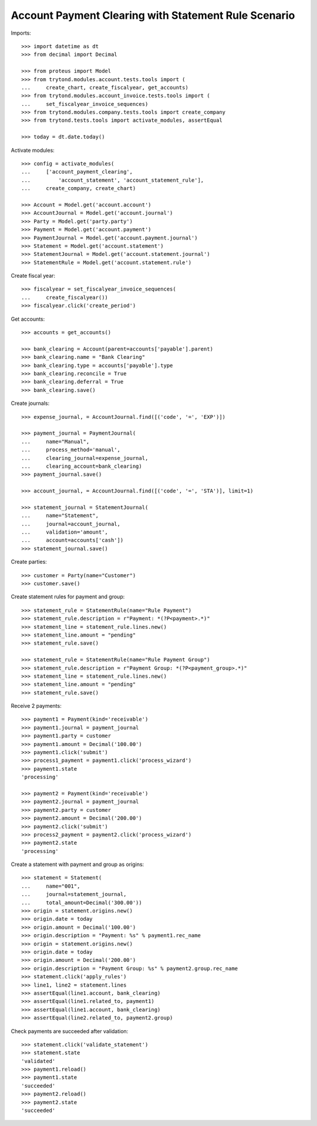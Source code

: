 =====================================================
Account Payment Clearing with Statement Rule Scenario
=====================================================

Imports::

    >>> import datetime as dt
    >>> from decimal import Decimal

    >>> from proteus import Model
    >>> from trytond.modules.account.tests.tools import (
    ...     create_chart, create_fiscalyear, get_accounts)
    >>> from trytond.modules.account_invoice.tests.tools import (
    ...     set_fiscalyear_invoice_sequences)
    >>> from trytond.modules.company.tests.tools import create_company
    >>> from trytond.tests.tools import activate_modules, assertEqual

    >>> today = dt.date.today()

Activate modules::

    >>> config = activate_modules(
    ...     ['account_payment_clearing',
    ...         'account_statement', 'account_statement_rule'],
    ...     create_company, create_chart)

    >>> Account = Model.get('account.account')
    >>> AccountJournal = Model.get('account.journal')
    >>> Party = Model.get('party.party')
    >>> Payment = Model.get('account.payment')
    >>> PaymentJournal = Model.get('account.payment.journal')
    >>> Statement = Model.get('account.statement')
    >>> StatementJournal = Model.get('account.statement.journal')
    >>> StatementRule = Model.get('account.statement.rule')


Create fiscal year::

    >>> fiscalyear = set_fiscalyear_invoice_sequences(
    ...     create_fiscalyear())
    >>> fiscalyear.click('create_period')

Get accounts::

    >>> accounts = get_accounts()

    >>> bank_clearing = Account(parent=accounts['payable'].parent)
    >>> bank_clearing.name = "Bank Clearing"
    >>> bank_clearing.type = accounts['payable'].type
    >>> bank_clearing.reconcile = True
    >>> bank_clearing.deferral = True
    >>> bank_clearing.save()

Create journals::

    >>> expense_journal, = AccountJournal.find([('code', '=', 'EXP')])

    >>> payment_journal = PaymentJournal(
    ...     name="Manual",
    ...     process_method='manual',
    ...     clearing_journal=expense_journal,
    ...     clearing_account=bank_clearing)
    >>> payment_journal.save()

    >>> account_journal, = AccountJournal.find([('code', '=', 'STA')], limit=1)

    >>> statement_journal = StatementJournal(
    ...     name="Statement",
    ...     journal=account_journal,
    ...     validation='amount',
    ...     account=accounts['cash'])
    >>> statement_journal.save()

Create parties::

    >>> customer = Party(name="Customer")
    >>> customer.save()

Create statement rules for payment and group::

    >>> statement_rule = StatementRule(name="Rule Payment")
    >>> statement_rule.description = r"Payment: *(?P<payment>.*)"
    >>> statement_line = statement_rule.lines.new()
    >>> statement_line.amount = "pending"
    >>> statement_rule.save()

    >>> statement_rule = StatementRule(name="Rule Payment Group")
    >>> statement_rule.description = r"Payment Group: *(?P<payment_group>.*)"
    >>> statement_line = statement_rule.lines.new()
    >>> statement_line.amount = "pending"
    >>> statement_rule.save()

Receive 2 payments::

    >>> payment1 = Payment(kind='receivable')
    >>> payment1.journal = payment_journal
    >>> payment1.party = customer
    >>> payment1.amount = Decimal('100.00')
    >>> payment1.click('submit')
    >>> process1_payment = payment1.click('process_wizard')
    >>> payment1.state
    'processing'

    >>> payment2 = Payment(kind='receivable')
    >>> payment2.journal = payment_journal
    >>> payment2.party = customer
    >>> payment2.amount = Decimal('200.00')
    >>> payment2.click('submit')
    >>> process2_payment = payment2.click('process_wizard')
    >>> payment2.state
    'processing'

Create a statement with payment and group as origins::

    >>> statement = Statement(
    ...     name="001",
    ...     journal=statement_journal,
    ...     total_amount=Decimal('300.00'))
    >>> origin = statement.origins.new()
    >>> origin.date = today
    >>> origin.amount = Decimal('100.00')
    >>> origin.description = "Payment: %s" % payment1.rec_name
    >>> origin = statement.origins.new()
    >>> origin.date = today
    >>> origin.amount = Decimal('200.00')
    >>> origin.description = "Payment Group: %s" % payment2.group.rec_name
    >>> statement.click('apply_rules')
    >>> line1, line2 = statement.lines
    >>> assertEqual(line1.account, bank_clearing)
    >>> assertEqual(line1.related_to, payment1)
    >>> assertEqual(line1.account, bank_clearing)
    >>> assertEqual(line2.related_to, payment2.group)

Check payments are succeeded after validation::

    >>> statement.click('validate_statement')
    >>> statement.state
    'validated'
    >>> payment1.reload()
    >>> payment1.state
    'succeeded'
    >>> payment2.reload()
    >>> payment2.state
    'succeeded'
